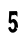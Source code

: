 SplineFontDB: 3.0
FontName: Untitled1
FullName: Untitled1
FamilyName: Untitled1
Weight: Medium
Copyright: Created by aleray with FontForge 2.0 (http://fontforge.sf.net)
UComments: "2011-4-12: Created." 
Version: 001.000
ItalicAngle: 0
UnderlinePosition: -100
UnderlineWidth: 50
Ascent: 800
Descent: 200
LayerCount: 2
Layer: 0 0 "Back"  1
Layer: 1 0 "Fore"  0
NeedsXUIDChange: 1
XUID: [1021 511 956494690 9808457]
OS2Version: 0
OS2_WeightWidthSlopeOnly: 0
OS2_UseTypoMetrics: 1
CreationTime: 1302614154
ModificationTime: 1302614244
OS2TypoAscent: 0
OS2TypoAOffset: 1
OS2TypoDescent: 0
OS2TypoDOffset: 1
OS2TypoLinegap: 0
OS2WinAscent: 0
OS2WinAOffset: 1
OS2WinDescent: 0
OS2WinDOffset: 1
HheadAscent: 0
HheadAOffset: 1
HheadDescent: 0
HheadDOffset: 1
OS2Vendor: 'PfEd'
DEI: 91125
Encoding: UnicodeFull
UnicodeInterp: none
NameList: Adobe Glyph List
DisplaySize: -48
AntiAlias: 1
FitToEm: 1
WinInfo: 0 27 10
BeginChars: 1114112 1

StartChar: five
Encoding: 53 53 0
Width: 792
VWidth: 0
Flags: HWO
LayerCount: 2
Fore
SplineSet
490.866210938 0 m 0
 462.971679688 9.1455078125 439.571289062 31.322265625 424.256835938 63.12890625 c 0
 411.0625 90.53125 403.578125 113.921875 406.622070312 118.241210938 c 0
 408.823242188 121.36328125 438.602539062 138.614257812 441.79296875 138.614257812 c 0
 443.2734375 138.614257812 446.408203125 140.354492188 448.758789062 142.481445312 c 0
 452.022460938 145.435546875 454.17578125 145.737304688 457.869140625 143.760742188 c 0
 464.25390625 140.34375 475.475585938 126.8828125 475.475585938 122.640625 c 0
 475.475585938 117.883789062 487.001953125 96.7978515625 492.301757812 91.8603515625 c 0
 516.200195312 69.5947265625 542.33984375 79.7294921875 555.08203125 116.200195312 c 0
 563.563476562 140.475585938 565.162109375 165.744140625 560.049804688 194.717773438 c 0
 555.80859375 218.755859375 552.504882812 227.330078125 542.170898438 241.125976562 c 0
 535.077148438 250.596679688 515.551757812 260.467773438 511.643554688 256.55859375 c 0
 510.275390625 255.19140625 507.69140625 254.633789062 505.901367188 255.321289062 c 0
 502.076171875 256.7890625 479.723632812 234.684570312 481.737304688 231.42578125 c 0
 482.4921875 230.204101562 481.943359375 229.205078125 480.516601562 229.205078125 c 0
 479.090820312 229.205078125 477.923828125 227.6171875 477.923828125 225.676757812 c 0
 477.923828125 223.736328125 476.83203125 221.473632812 475.49609375 220.6484375 c 0
 472.74609375 218.94921875 445.924804688 233.30859375 428.114257812 246.016601562 c 2
 416.25390625 254.478515625 l 1
 417.387695312 289.301757812 l 2
 418.01171875 308.454101562 419.103515625 325.079101562 419.813476562 326.245117188 c 0
 420.524414062 327.411132812 421.94921875 342.689453125 422.98046875 360.1953125 c 0
 424.01171875 377.701171875 425.252929688 396.982421875 425.73828125 403.041992188 c 0
 426.224609375 409.102539062 427.212890625 441.028320312 427.935546875 473.989257812 c 0
 428.658203125 506.950195312 429.57421875 534.2421875 429.969726562 534.638671875 c 0
 431.249023438 535.916992188 596.78515625 538.704101562 619.455078125 537.828125 c 0
 623.142578125 537.685546875 634.374023438 514.47265625 635.709960938 504.229492188 c 0
 636.20703125 500.421875 637.356445312 494.396484375 638.264648438 490.83984375 c 0
 639.237304688 487.032226562 638.813476562 483.693359375 637.235351562 482.717773438 c 0
 630.29296875 478.426757812 644.403320312 395.28125 634 396 c 0
 625.184570312 396.609375 578.30859375 472.935546875 578.30859375 470.288085938 c 0
 578.30859375 468.366210938 580.990234375 466.12109375 584.268554688 465.298828125 c 0
 593.965820312 462.864257812 599.41796875 441.81640625 591.170898438 438.651367188 c 0
 588.819335938 437.749023438 570.364257812 436.984375 550.16015625 436.953125 c 0
 529.956054688 436.921875 508.637695312 436.165039062 502.784179688 435.271484375 c 0
 493.076171875 433.790039062 491.844726562 432.788085938 488.743164062 423.853515625 c 0
 486.873046875 418.466796875 485.326171875 409.469726562 485.305664062 403.858398438 c 0
 485.28125 398.247070312 483.990234375 393.23046875 482.42578125 392.708984375 c 0
 479.66796875 391.790039062 479.04296875 377.831054688 480.735351562 354.953125 c 0
 481.147460938 349.375976562 479.908203125 341.8671875 477.981445312 338.266601562 c 0
 470.680664062 324.625 486.076171875 317.060546875 499.005859375 327.936523438 c 0
 503.055664062 331.34375 512.362304688 335.184570312 520.771484375 336.921875 c 0
 528.850585938 338.58984375 536.270507812 341.204101562 537.260742188 342.729492188 c 0
 538.57421875 344.756835938 539.069335938 344.764648438 539.096679688 342.756835938 c 0
 539.12109375 341.24609375 543.76953125 339.268554688 549.435546875 338.362304688 c 0
 567.462890625 335.479492188 580.814453125 327.807617188 595.1171875 312.112304688 c 0
 602.633789062 303.864257812 609.915039062 295.20703125 611.297851562 292.875976562 c 0
 626.418945312 267.375 630.005859375 261.59765625 633.275390625 257.475585938 c 0
 637.170898438 252.567382812 637.498046875 251.251953125 638.48046875 236.55078125 c 0
 638.794921875 231.836914062 640.8203125 221.920898438 642.981445312 214.514648438 c 0
 646.932617188 200.97265625 648.974609375 181.879882812 649.989257812 149.017578125 c 0
 650.494140625 132.643554688 649.62109375 130.077148438 643.846679688 130.96484375 c 0
 642.860351562 131.116210938 641.391601562 128.216796875 640.58203125 124.521484375 c 0
 639.772460938 120.826171875 638.685546875 116.424804688 638.166992188 114.7421875 c 0
 636.630859375 109.755859375 628.930664062 111.236328125 621.743164062 117.901367188 c 0
 615.66015625 123.541992188 613.915039062 123.669921875 614.745117188 118.415039062 c 0
 615.209960938 115.466796875 611.65234375 116.280273438 605.627929688 120.500976562 c 0
 598.297851562 125.634765625 596.495117188 123.423828125 600.374023438 114.059570312 c 0
 603.776367188 105.844726562 615.764648438 95.5732421875 623.604492188 94.15625 c 0
 627.690429688 93.4169921875 628.6171875 91.0458984375 629.204101562 79.828125 c 2
 629.90625 66.3857421875 l 1
 611.45703125 46.798828125 l 2
 601.309570312 36.025390625 593.005859375 26.458984375 593.002929688 25.5400390625 c 0
 593.000976562 24.62109375 590.604492188 23.1083984375 587.678710938 22.1796875 c 0
 584.751953125 21.2509765625 581.170898438 19.50390625 579.720703125 18.296875 c 0
 567.637695312 8.240234375 564.95703125 6.3994140625 562.395507812 6.3994140625 c 0
 560.7890625 6.3994140625 555.869140625 4.6015625 551.462890625 2.4033203125 c 0
 540.563476562 -3.0341796875 504.484375 -4.46484375 490.866210938 0 c 0
629.725585938 122.323242188 m 0
 629.725585938 125.0078125 621.7109375 138.5703125 618.59765625 141.153320312 c 0
 613.05078125 145.756835938 612.08984375 142.7734375 616.125976562 133.475585938 c 0
 618.11328125 128.895507812 619.81640625 126.249023438 619.91015625 127.595703125 c 0
 620.00390625 128.942382812 621.204101562 128.116210938 622.576171875 125.759765625 c 0
 624.701171875 122.112304688 629.725585938 119.697265625 629.725585938 122.323242188 c 0
574.974609375 453.234375 m 0
 574.200195312 455.254882812 574.59765625 456.907226562 575.860351562 456.907226562 c 0
 577.122070312 456.907226562 577.619140625 458.284179688 576.963867188 459.967773438 c 0
 575.306640625 464.225585938 563.952148438 469.221679688 562.23828125 466.448242188 c 0
 560.421875 463.509765625 563.53125 453.7265625 567.008789062 451.435546875 c 0
 571.77734375 448.294921875 576.46484375 449.353515625 574.974609375 453.234375 c 0
618.563476562 100.5859375 m 0
 615.58203125 102.840820312 615.016601562 104.209960938 617.045898438 104.258789062 c 0
 618.825195312 104.30078125 621.934570312 102.68359375 623.954101562 100.6640625 c 0
 628.674804688 95.943359375 624.775390625 95.88671875 618.563476562 100.5859375 c 0
662.217773438 639.569335938 m 0
 663.03125 640.3828125 665.142578125 640.469726562 666.91015625 639.76171875 c 0
 668.864257812 638.98046875 668.283203125 638.400390625 665.431640625 638.283203125 c 0
 662.850585938 638.176757812 661.404296875 638.754882812 662.217773438 639.569335938 c 0
EndSplineSet
EndChar
EndChars
EndSplineFont
